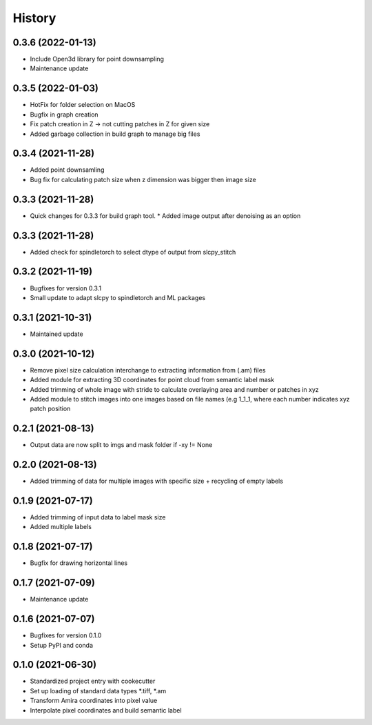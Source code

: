=======
History
=======

0.3.6 (2022-01-13)
-------------------
* Include Open3d library for point downsampling
* Maintenance update

0.3.5 (2022-01-03)
-------------------
* HotFix for folder selection on MacOS
* Bugfix in graph creation
* Fix patch creation in Z -> not cutting patches in Z for given size
* Added garbage collection in build graph to manage big files

0.3.4 (2021-11-28)
-------------------
* Added point downsamling 
* Bug fix for calculating patch size when z dimension was bigger then image size

0.3.3 (2021-11-28)
-------------------
* Quick changes for 0.3.3 for build graph tool.
  * Added image output after denoising as an option

0.3.3 (2021-11-28)
-------------------
* Added check for spindletorch to select dtype of output from
  slcpy_stitch
  
0.3.2 (2021-11-19)
-------------------
* Bugfixes for version 0.3.1
* Small update to adapt slcpy to spindletorch and ML packages

0.3.1 (2021-10-31)
-------------------
* Maintained update

0.3.0 (2021-10-12)
-------------------
* Remove pixel size calculation interchange to extracting information from (.am) files
* Added module for extracting 3D coordinates for point cloud from semantic label mask
* Added trimming of whole image with stride to calculate overlaying area and
  number or patches in xyz
* Added module to stitch images into one images based on file names (e.g 1_1_1, where
  each number indicates xyz patch position

0.2.1 (2021-08-13)
-------------------
* Output data are now split to imgs and mask folder if -xy != None

0.2.0 (2021-08-13)
--------------------
* Added trimming of data for multiple images with specific size + recycling of empty labels

0.1.9 (2021-07-17)
-------------------
* Added trimming of input data to label mask size
* Added multiple labels

0.1.8 (2021-07-17)
-------------------
* Bugfix for drawing horizontal lines

0.1.7 (2021-07-09)
-------------------
* Maintenance update

0.1.6 (2021-07-07)
-------------------
* Bugfixes for version 0.1.0
* Setup PyPI and conda

0.1.0 (2021-06-30)
-------------------
* Standardized project entry with cookecutter
* Set up loading of standard data types *.tiff, *.am
* Transform Amira coordinates into pixel value
* Interpolate pixel coordinates and build semantic label
